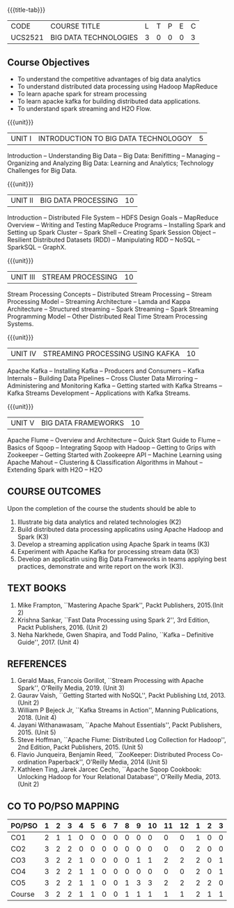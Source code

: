 *  
:properties:
:author: Dr. J Suresh and Dr. Y. V. Lokeswari
:date: 11-06-2021
:author: Dr. J Suresh and Dr. Y. V. Lokeswari
:date: 27-03-2021
:end:

#+startup: showall
{{{title-tab}}}
| CODE    | COURSE TITLE          | L | T | P | E | C |
| UCS2521 | BIG DATA TECHNOLOGIES | 3 | 0 | 0 | 0 | 3 |

** R2021 CHANGES :noexport:
1. Unit 1 to 5 have been fully changed with recent Big Data Technologies.

** Course Objectives
- To understand the competitive advantages of big data analytics 
- To understand distributed data processing using Hadoop MapReduce
- To learn apache spark for stream processing
- To learn apacke kafka for building distributed data applications.
- To understand spark streaming and H2O Flow.


{{{unit}}}
| UNIT I | INTRODUCTION TO BIG DATA TECHNOLOGOY | 5 |
Introduction -- Understanding Big Data -- Big Data: Benifitting --
Managing -- Organizing and Analyzing Big Data: Learning and Analytics;
Technology Challenges for Big Data.

{{{unit}}}
| UNIT II | BIG DATA PROCESSING | 10 |
Introduction -- Distributed File System -- HDFS Design Goals --
MapReduce Overview -- Writing and Testing MapReduce Programs --
Installing Spark and Setting up Spark Cluster -- Spark Shell --
Creating Spark Session Object -- Resilient Distributed Datasets (RDD)
-- Manipulating RDD -- NoSQL -- SparkSQL -- GraphX.

{{{unit}}}
| UNIT III | STREAM PROCESSING | 10 |
Stream Processing Concepts -- Distributed Stream Processing -- Stream
Processing Model -- Streaming Architecture -- Lamda and Kappa
Architecture -- Structured streaming -- Spark Streaming -- Spark
Streaming Programming Model -- Other Distributed Real Time Stream
Processing Systems.

{{{unit}}}
| UNIT IV | STREAMING PROCESSING USING KAFKA | 10 |
Apache Kafka -- Installing Kafka -- Producers and Consumers -- Kafka
Internals -- Building Data Pipelines -- Cross Cluster Data Mirroring
-- Administering and Monitoring Kafka -- Getting started with Kafka
Streams -- Kafka Streams Development -- Applications with Kafka
Streams.

{{{unit}}}
| UNIT V | BIG DATA FRAMEWORKS | 10 |
Apache Flume -- Overview and Architecture -- Quick Start Guide to
Flume -- Basics of Sqoop -- Integrating Sqoop with Hadoop -- Getting
to Grips with Zookeeper -- Getting Started with Zookeepre API --
Machine Learning using Apache Mahout -- Clustering & Classification
Algorithms in Mahout -- Extending Spark with H2O -- H2O

** COURSE OUTCOMES
Upon the completion of the course the students should be able to
1. Illustrate big data analytics and related technologies (K2)
2. Build distributed data processing applicatins using Apache Hadoop
   and Spark (K3)
3. Develop a streaming application using Apache Spark in teams (K3)
4. Experiment with Apache Kafka for processing stream data (K3)
5. Develop an applicatin using Big Data Frameworks in teams applying
   best practices, demonstrate and write report on the work (K3).

** TEXT BOOKS
1. Mike Frampton, ``Mastering Apache Spark'', Packt Publishers,
   2015.(Init 2)
2. Krishna Sankar, ``Fast Data Processing using Spark 2'', 3rd Edition,
   Packt Publishers, 2016. (Unit 2)
3. Neha Narkhede, Gwen Shapira, and Todd Palino, ``Kafka -- Definitive
   Guide'', 2017. (Unit 4)

** REFERENCES
1. Gerald Maas,  Francois Gorillot, ``Stream Processing with Apache
   Spark'', O'Reilly Media, 2019. (Unit 3)
2. Gaurav Vaish, ``Getting Started with NoSQL'', Packt Publishing
   Ltd, 2013. (Unit 2)
3. William P Bejeck Jr, ``Kafka Streams in Action'', Manning
   Publications, 2018. (Unit 4)
4. Jayani Withanawasam, ``Apache Mahout Essentials'', Packt
   Publishers, 2015. (Unit 5)
5. Steve Hoffman, ``Apache Flume: Distributed Log Collection for
   Hadoop'', 2nd Edition, Packt Publishers, 2015. (Unit 5)
6. Flavio Junqueira, Benjamin Reed, ``ZooKeeper: Distributed Process
   Co-ordination Paperback'', O'Reilly Media, 2014 (Unit 5)
7. Kathleen Ting, Jarek Jarcec Cecho, ``Apache Sqoop Cookbook:
   Unlocking Hadoop for Your Relational Database'', O'Reilly
   Media, 2013. (Unit 2)


** CO TO PO/PSO MAPPING 
| PO/PSO | 1 | 2 | 3 | 4 | 5 | 6 | 7 | 8 | 9 | 10 | 11 | 12 | 1 | 2 | 3 |
|--------+---+---+---+---+---+---+---+---+---+----+----+----+---+---+---|
| CO1    | 2 | 1 | 1 | 0 | 0 | 0 | 0 | 0 | 0 |  0 |  0 |  0 | 1 | 0 | 0 |
| CO2    | 3 | 2 | 2 | 0 | 0 | 0 | 0 | 0 | 0 |  0 |  0 |  0 | 2 | 0 | 0 |
| CO3    | 3 | 2 | 2 | 1 | 0 | 0 | 0 | 0 | 1 |  1 |  2 |  2 | 2 | 0 | 1 |
| CO4    | 3 | 2 | 2 | 1 | 1 | 0 | 0 | 0 | 0 |  0 |  0 |  0 | 2 | 0 | 1 |
| CO5    | 3 | 2 | 2 | 1 | 1 | 0 | 0 | 1 | 3 |  3 |  2 |  2 | 2 | 2 | 0 |
|--------+---+---+---+---+---+---+---+---+---+----+----+----+---+---+---|
| Course | 3 | 2 | 2 | 1 | 1 | 0 | 0 | 1 | 1 |  1 |  1 |  1 | 2 | 1 | 1 |

# | Score          | 14 | 9 | 9 | 3 | 2 | 0 | 0 | 1 | 4 |  4 |  4 |  4 | 9 | 2 | 2 |
